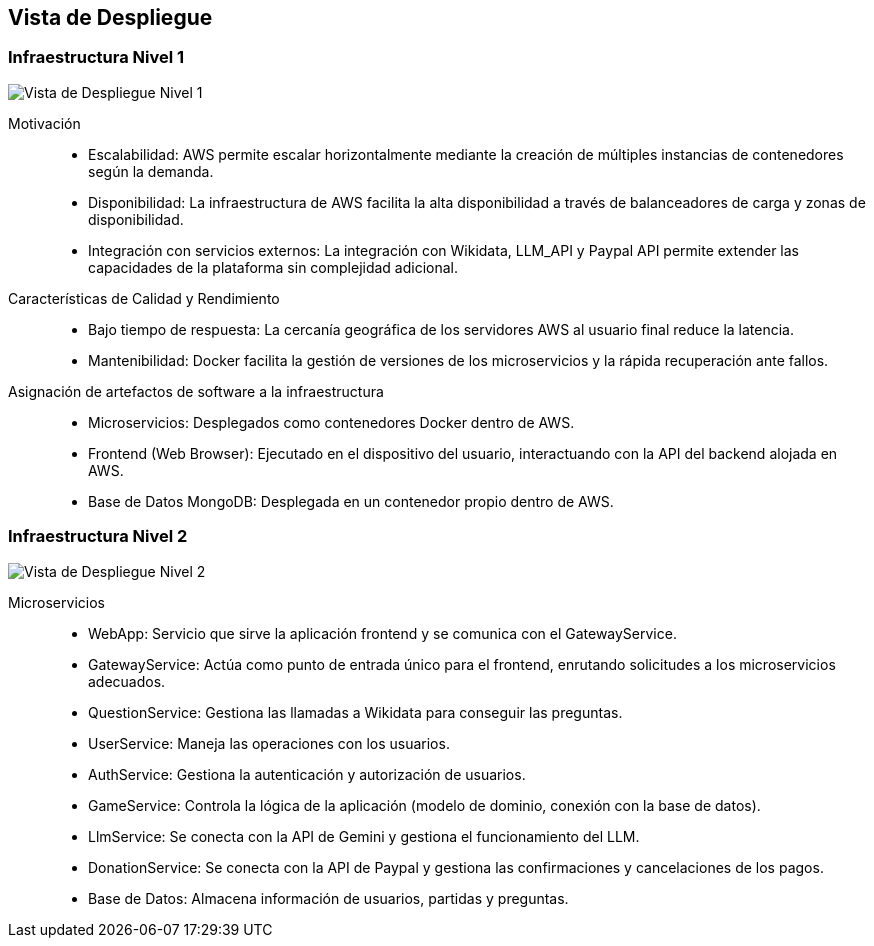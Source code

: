 ifndef::imagesdir[:imagesdir: ../images]

[[section-deployment-view]]


== Vista de Despliegue

ifdef::arc42help[]
[role="arc42help"]
****
.Contenido
La vista de despliegue describe:

La infraestructura técnica utilizada para ejecutar tu sistema, con elementos de infraestructura como 
ubicaciones geográficas, entornos, computadoras, procesadores, canales y topologías de red, así como otros 
elementos de infraestructura.

La asignación de los bloques de construcción (software) a esos elementos de infraestructura.

A menudo, los sistemas se ejecutan en diferentes entornos, como el entorno de desarrollo, entorno de 
pruebas y entorno de producción. En tales casos, debes documentar todos los entornos relevantes.

Es especialmente importante documentar una vista de despliegue si tu software se ejecuta como un sistema 
distribuido con más de una computadora, procesador, servidor o contenedor, o cuando diseñas y construyes 
tus propios procesadores y chips de hardware.

Desde una perspectiva de software, es suficiente capturar solo aquellos elementos de la infraestructura 
necesarios para mostrar el despliegue de tus bloques de construcción. Los arquitectos de hardware pueden 
ir más allá y describir la infraestructura con el nivel de detalle que necesiten capturar.

.Motivación
El software no funciona sin hardware.
Esta infraestructura subyacente puede y va a influir en un sistema y/o en algunos conceptos transversales. 
Por lo tanto, es necesario conocer la infraestructura.

.Formato

Es posible que un diagrama de despliegue de alto nivel ya esté contenido en la sección 3.2 como contexto técnico, 
con tu propia infraestructura representada como UNA caja negra. 
En esta sección se puede hacer zoom en esa caja negra utilizando diagramas de despliegue adicionales:

* UML ofrece diagramas de despliegue para expresar esa vista. Úsalos, probablemente 
con diagramas anidados, cuando tu infraestructura sea más compleja.
* Si tus stakeholders (de hardware) prefieren otros tipos de diagramas en lugar de un diagrama de despliegue, permíteles usar 
cualquier tipo que sea capaz de mostrar nodos y canales de la infraestructura.


.Información Adicional

Consulta la https://docs.arc42.org/section-7/[Deployment View] en la documentación de arc42.

****
endif::arc42help[]

=== Infraestructura Nivel 1

ifdef::arc42help[]
[role="arc42help"]
****
Describe (usualmente mediante una combinación de diagramas, tablas y texto):

* La distribución de un sistema en múltiples ubicaciones, entornos, computadoras, procesadores, etc., así como las conexiones físicas entre ellos.
* Las justificaciones o motivaciones importantes para esta estructura de despliegue.
* Las características de calidad y/o rendimiento de esta infraestructura.
* La asignación de los artefactos de software a los elementos de esta infraestructura.

Para múltiples entornos o despliegues alternativos, copia y adapta esta sección de arc42 para todos los entornos relevantes.
****
endif::arc42help[]

image::../images/vista-de-despliegue-nivel-1.png[Vista de Despliegue Nivel 1]

Motivación::
* Escalabilidad: AWS permite escalar horizontalmente mediante la creación de múltiples instancias de contenedores según la demanda.
* Disponibilidad: La infraestructura de AWS facilita la alta disponibilidad a través de balanceadores de carga y zonas de disponibilidad.
* Integración con servicios externos: La integración con Wikidata, LLM_API y Paypal API permite extender las capacidades de la plataforma sin complejidad adicional.

Características de Calidad y Rendimiento::
* Bajo tiempo de respuesta: La cercanía geográfica de los servidores AWS al usuario final reduce la latencia.
* Mantenibilidad: Docker facilita la gestión de versiones de los microservicios y la rápida recuperación ante fallos.

Asignación de artefactos de software a la infraestructura::
* Microservicios: Desplegados como contenedores Docker dentro de AWS.
* Frontend (Web Browser): Ejecutado en el dispositivo del usuario, interactuando con la API del backend alojada en AWS.
* Base de Datos MongoDB: Desplegada en un contenedor propio dentro de AWS.


=== Infraestructura Nivel 2

ifdef::arc42help[]
[role="arc42help"]
****
Here you can include the internal structure of (some) infrastructure elements from level 1.

Please copy the structure from level 1 for each selected element.
****
endif::arc42help[]

image::../images/vista-de-despliegue-nivel-2.png[Vista de Despliegue Nivel 2]

Microservicios::
* WebApp: Servicio que sirve la aplicación frontend y se comunica con el GatewayService.
* GatewayService: Actúa como punto de entrada único para el frontend, enrutando solicitudes a los microservicios adecuados.
* QuestionService: Gestiona las llamadas a Wikidata para conseguir las preguntas.
* UserService: Maneja las operaciones con los usuarios.
* AuthService: Gestiona la autenticación y autorización de usuarios.
* GameService: Controla la lógica de la aplicación (modelo de dominio, conexión con la base de datos).
* LlmService: Se conecta con la API de Gemini y gestiona el funcionamiento del LLM.
* DonationService: Se conecta con la API de Paypal y gestiona las confirmaciones y cancelaciones de los pagos.
* Base de Datos: Almacena información de usuarios, partidas y preguntas.


